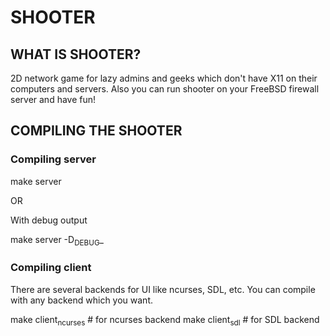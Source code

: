 * SHOOTER

** WHAT IS SHOOTER?  

   2D network game for lazy admins and geeks which don't have 
   X11 on their computers and servers. Also you can run shooter
   on your FreeBSD firewall server and have fun!

** COMPILING THE SHOOTER

*** Compiling server
    
#+BEGIN_CODE
    make server
#+END_CODE
   
    OR
    
    With debug output
#+BEGIN_CODE
    make server -D_DEBUG_
#+END_CODE

*** Compiling client

    There are several backends for UI like ncurses, SDL, etc.
    You can compile with any backend which you want.

#+BEGIN_CODE
    make client_ncurses   # for ncurses backend
    make client_sdl       # for SDL backend
#+END_CODE
